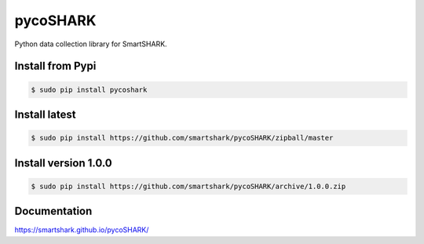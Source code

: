 pycoSHARK
=========
.. image:: https://travis-ci.org/smartshark/pycoSHARK.svg?branch=master
    :target: https://travis-ci.org/smartshark/pycoSHARK

Python data collection library for SmartSHARK.


Install from Pypi
--------------

.. code-block:: bash

    $ sudo pip install pycoshark


Install latest
--------------

.. code-block:: bash

	$ sudo pip install https://github.com/smartshark/pycoSHARK/zipball/master



Install version 1.0.0
---------------------
.. code-block:: bash

	$ sudo pip install https://github.com/smartshark/pycoSHARK/archive/1.0.0.zip

Documentation
-------------
https://smartshark.github.io/pycoSHARK/
